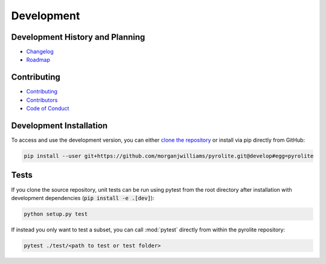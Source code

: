 Development
=============

Development History and Planning
--------------------------------

* `Changelog <changelog.html>`__
* `Roadmap <roadmap.html>`__


Contributing
--------------

* `Contributing <contributing.html>`__
* `Contributors <contributors.html>`__
* `Code of Conduct <conduct.html>`__


Development Installation
----------------------------

To access and use the development version, you can either
`clone the repository <https://github.com/morganjwilliams/pyrolite>`__ or install
via pip directly from GitHub:

.. code-block:: bash

  pip install --user git+https://github.com/morganjwilliams/pyrolite.git@develop#egg=pyrolite


Tests
---------

If you clone the source repository, unit tests can be run using pytest from the root
directory after installation with development dependencies
(:code:`pip install -e .[dev]`):

.. code-block:: bash

   python setup.py test


If instead you only want to test a subset, you can call :mod:`pytest` directly from
within the pyrolite repository:

.. code-block:: bash

   pytest ./test/<path to test or test folder>

